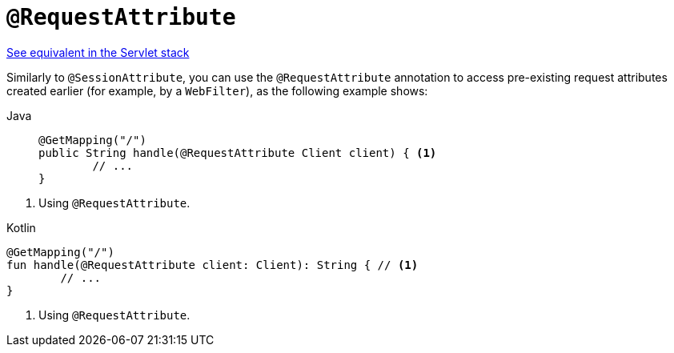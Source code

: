 [[webflux-ann-requestattrib]]
= `@RequestAttribute`

[.small]#xref:web/webmvc/mvc-controller/ann-methods/requestattrib.adoc[See equivalent in the Servlet stack]#

Similarly to `@SessionAttribute`, you can use the `@RequestAttribute` annotation to
access pre-existing request attributes created earlier (for example, by a `WebFilter`),
as the following example shows:

[tabs]
======
Java::
+
[source,java,indent=0,subs="verbatim,quotes",role="primary"]
----
	@GetMapping("/")
	public String handle(@RequestAttribute Client client) { <1>
		// ...
	}
----
======
<1> Using `@RequestAttribute`.

[source,kotlin,indent=0,subs="verbatim,quotes",role="secondary"]
.Kotlin
----
	@GetMapping("/")
	fun handle(@RequestAttribute client: Client): String { // <1>
		// ...
	}
----
<1> Using `@RequestAttribute`.


